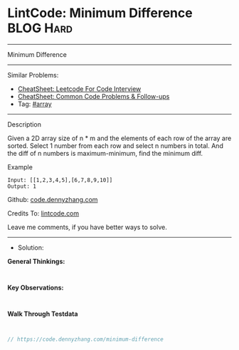 * LintCode: Minimum Difference                                   :BLOG:Hard:
#+STARTUP: showeverything
#+OPTIONS: toc:nil \n:t ^:nil creator:nil d:nil
:PROPERTIES:
:type:     inspiring
:END:
---------------------------------------------------------------------
Minimum Difference
---------------------------------------------------------------------
#+BEGIN_HTML
<a href="https://github.com/dennyzhang/code.dennyzhang.com/tree/master/problems/minimum-difference"><img align="right" width="200" height="183" src="https://www.dennyzhang.com/wp-content/uploads/denny/watermark/github.png" /></a>
#+END_HTML
Similar Problems:
- [[https://cheatsheet.dennyzhang.com/cheatsheet-leetcode-A4][CheatSheet: Leetcode For Code Interview]]
- [[https://cheatsheet.dennyzhang.com/cheatsheet-followup-A4][CheatSheet: Common Code Problems & Follow-ups]]
- Tag: [[https://code.dennyzhang.com/tag/array][#array]]
---------------------------------------------------------------------
Description

Given a 2D array size of n * m and the elements of each row of the array are sorted. Select 1 number from each row and select n numbers in total. And the diff of n numbers is maximum-minimum, find the minimum diff.

Example
#+BEGIN_EXAMPLE
Input: [[1,2,3,4,5],[6,7,8,9,10]]
Output: 1
#+END_EXAMPLE

Github: [[https://github.com/dennyzhang/code.dennyzhang.com/tree/master/problems/minimum-difference][code.dennyzhang.com]]

Credits To: [[https://www.lintcode.com/problem/minimum-difference/description][lintcode.com]]

Leave me comments, if you have better ways to solve.
---------------------------------------------------------------------
- Solution:

*General Thinkings:*
#+BEGIN_EXAMPLE

#+END_EXAMPLE

*Key Observations:*
#+BEGIN_EXAMPLE

#+END_EXAMPLE

*Walk Through Testdata*
#+BEGIN_EXAMPLE

#+END_EXAMPLE

#+BEGIN_SRC go
// https://code.dennyzhang.com/minimum-difference

#+END_SRC

#+BEGIN_HTML
<div style="overflow: hidden;">
<div style="float: left; padding: 5px"> <a href="https://www.linkedin.com/in/dennyzhang001"><img src="https://www.dennyzhang.com/wp-content/uploads/sns/linkedin.png" alt="linkedin" /></a></div>
<div style="float: left; padding: 5px"><a href="https://github.com/dennyzhang"><img src="https://www.dennyzhang.com/wp-content/uploads/sns/github.png" alt="github" /></a></div>
<div style="float: left; padding: 5px"><a href="https://www.dennyzhang.com/slack" target="_blank" rel="nofollow"><img src="https://www.dennyzhang.com/wp-content/uploads/sns/slack.png" alt="slack"/></a></div>
</div>
#+END_HTML
